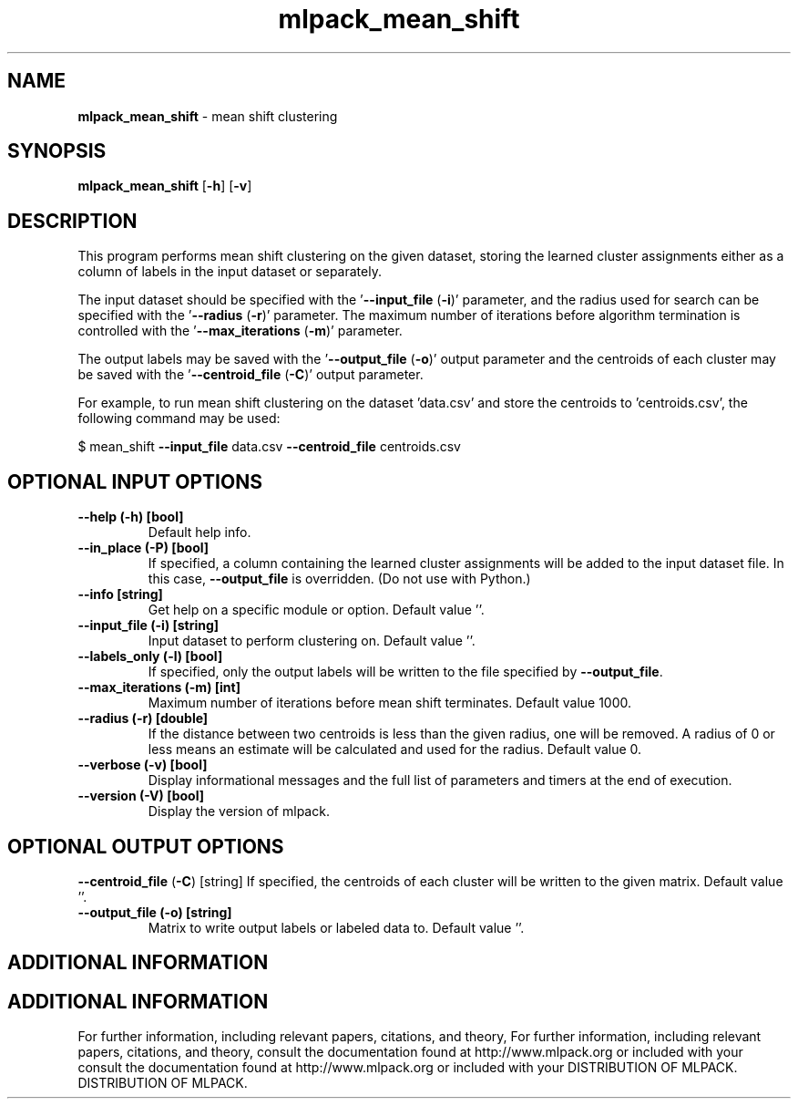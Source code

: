 .\" Text automatically generated by txt2man
.TH mlpack_mean_shift  "1" "" ""
.SH NAME
\fBmlpack_mean_shift \fP- mean shift clustering
.SH SYNOPSIS
.nf
.fam C
 \fBmlpack_mean_shift\fP [\fB-h\fP] [\fB-v\fP]  
.fam T
.fi
.fam T
.fi
.SH DESCRIPTION


This program performs mean shift clustering on the given dataset, storing the
learned cluster assignments either as a column of labels in the input dataset
or separately.
.PP
The input dataset should be specified with the '\fB--input_file\fP (\fB-i\fP)' parameter,
and the radius used for search can be specified with the '\fB--radius\fP (\fB-r\fP)'
parameter. The maximum number of iterations before algorithm termination is
controlled with the '\fB--max_iterations\fP (\fB-m\fP)' parameter.
.PP
The output labels may be saved with the '\fB--output_file\fP (\fB-o\fP)' output parameter
and the centroids of each cluster may be saved with the '\fB--centroid_file\fP (\fB-C\fP)'
output parameter.
.PP
For example, to run mean shift clustering on the dataset 'data.csv' and store
the centroids to 'centroids.csv', the following command may be used: 
.PP
$ mean_shift \fB--input_file\fP data.csv \fB--centroid_file\fP centroids.csv
.SH OPTIONAL INPUT OPTIONS 

.TP
.B
\fB--help\fP (\fB-h\fP) [bool]
Default help info.
.TP
.B
\fB--in_place\fP (\fB-P\fP) [bool]
If specified, a column containing the learned
cluster assignments will be added to the input
dataset file. In this case, \fB--output_file\fP is
overridden. (Do not use with Python.)
.TP
.B
\fB--info\fP [string]
Get help on a specific module or option. 
Default value ''.
.TP
.B
\fB--input_file\fP (\fB-i\fP) [string]
Input dataset to perform clustering on. Default
value ''.
.TP
.B
\fB--labels_only\fP (\fB-l\fP) [bool]
If specified, only the output labels will be
written to the file specified by \fB--output_file\fP.
.TP
.B
\fB--max_iterations\fP (\fB-m\fP) [int]
Maximum number of iterations before mean shift
terminates. Default value 1000.
.TP
.B
\fB--radius\fP (\fB-r\fP) [double]
If the distance between two centroids is less
than the given radius, one will be removed. A
radius of 0 or less means an estimate will be
calculated and used for the radius. Default
value 0.
.TP
.B
\fB--verbose\fP (\fB-v\fP) [bool]
Display informational messages and the full list
of parameters and timers at the end of
execution.
.TP
.B
\fB--version\fP (\fB-V\fP) [bool]
Display the version of mlpack.
.SH OPTIONAL OUTPUT OPTIONS 

\fB--centroid_file\fP (\fB-C\fP) [string] 
If specified, the centroids of each cluster will
be written to the given matrix. Default value
\(cq'.
.TP
.B
\fB--output_file\fP (\fB-o\fP) [string]
Matrix to write output labels or labeled data
to. Default value ''.
.SH ADDITIONAL INFORMATION
.SH ADDITIONAL INFORMATION


For further information, including relevant papers, citations, and theory,
For further information, including relevant papers, citations, and theory,
consult the documentation found at http://www.mlpack.org or included with your
consult the documentation found at http://www.mlpack.org or included with your
DISTRIBUTION OF MLPACK.
DISTRIBUTION OF MLPACK.
